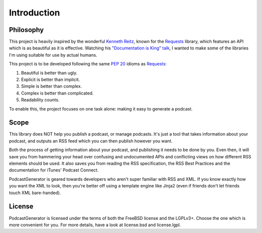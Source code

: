 ============
Introduction
============


----------
Philosophy
----------

This project is heavily inspired by the wonderful
`Kenneth Reitz <http://www.kennethreitz.org/projects>`_, known for the
`Requests <http://docs.python-requests.org>`_ library, which features an API which is
as beautiful as it is effective. Watching his
`"Documentation is King" talk <http://www.kennethreitz.org/talks/#/documentation-is-king/>`_,
I wanted to make some of the libraries I'm using suitable for use by actual humans.

This project is to be developed following the same
`PEP 20 <https://www.python.org/dev/peps/pep-0020/>`_ idioms as
`Requests <http://docs.python-requests.org/en/master/user/intro/#philosophy>`_:

1. Beautiful is better than ugly.
2. Explicit is better than implicit.
3. Simple is better than complex.
4. Complex is better than complicated.
5. Readability counts.

To enable this, the project focuses on one task alone: making it easy to generate a podcast.

-----
Scope
-----

This library does NOT help you publish a podcast, or manage podcasts. It's just
a tool that takes information about your podcast, and outputs an RSS feed which
you can then publish however you want.

Both the process of getting information
about your podcast, and publishing it needs to be done by you. Even then,
it will save you from hammering your head over confusing and undocumented APIs
and conflicting views on how different RSS elements should be used. It also
saves you from reading the RSS specification, the RSS Best Practices and the
documentation for iTunes' Podcast Connect.

PodcastGenerator is geared towards developers who aren't super familiar with
RSS and XML. If you know exactly how you want the XML to look, then you're
better off using a template engine like Jinja2 (even if friends don't let
friends touch XML bare-handed).

-------
License
-------
PodcastGenerator is licensed under the terms of both the FreeBSD license and the LGPLv3+.
Choose the one which is more convenient for you. For more details, have a look
at license.bsd and license.lgpl.

